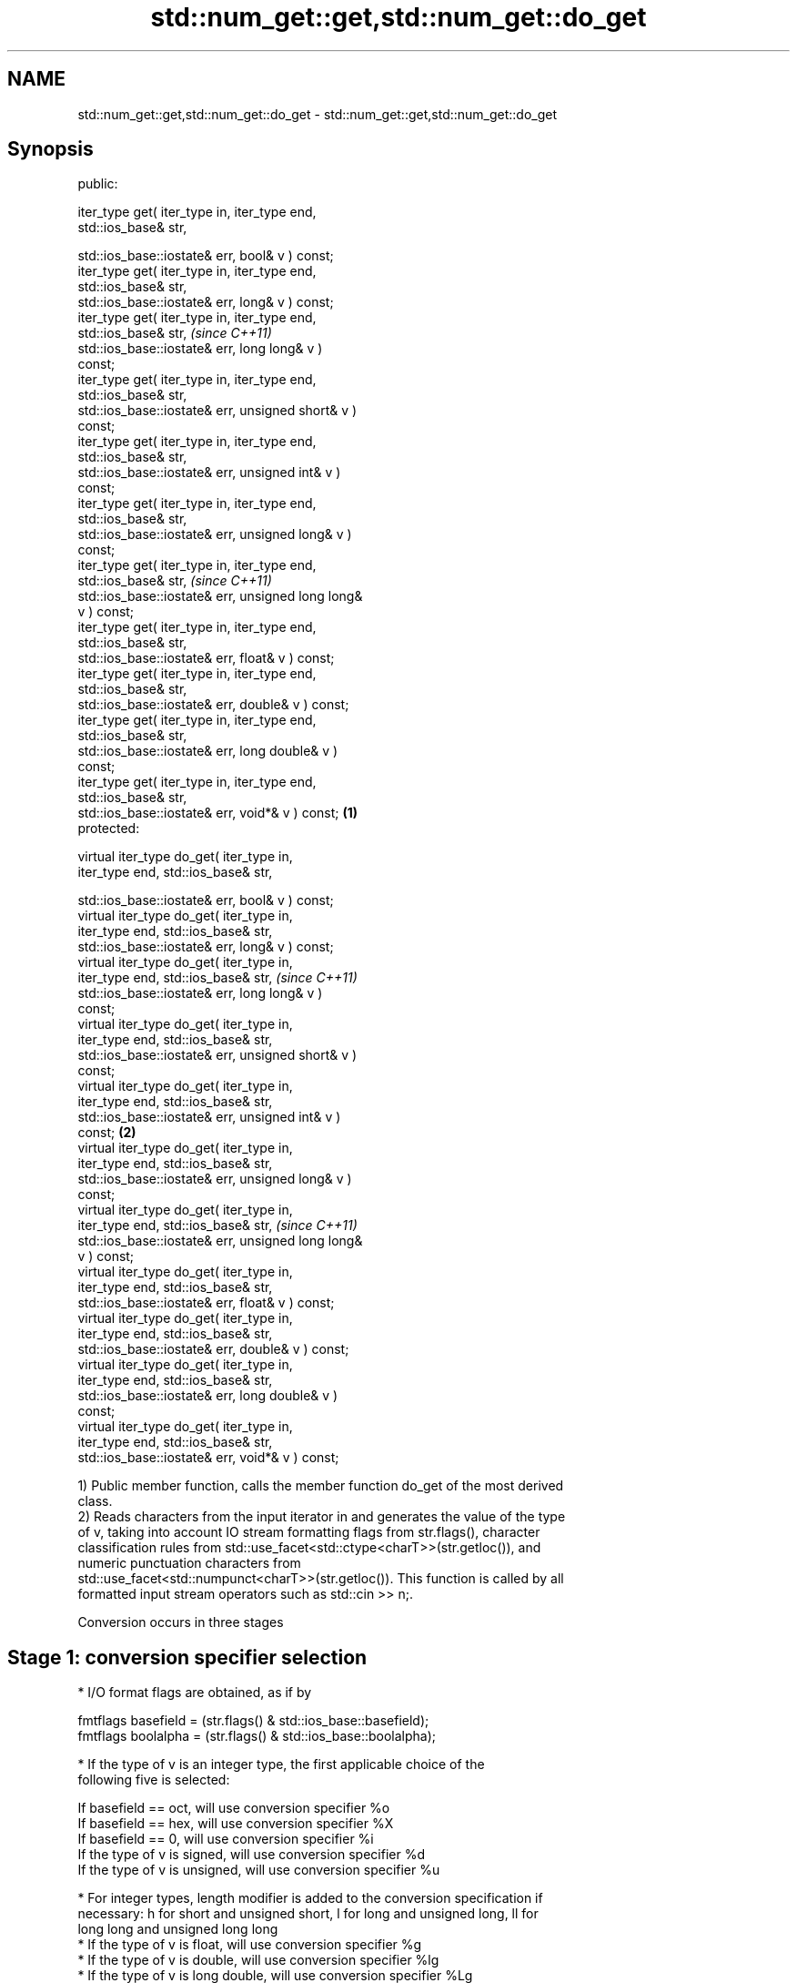 .TH std::num_get::get,std::num_get::do_get 3 "2022.07.31" "http://cppreference.com" "C++ Standard Libary"
.SH NAME
std::num_get::get,std::num_get::do_get \- std::num_get::get,std::num_get::do_get

.SH Synopsis
   public:

   iter_type get( iter_type in, iter_type end,
   std::ios_base& str,

   std::ios_base::iostate& err, bool& v ) const;
   iter_type get( iter_type in, iter_type end,
   std::ios_base& str,
   std::ios_base::iostate& err, long& v ) const;
   iter_type get( iter_type in, iter_type end,
   std::ios_base& str,                                      \fI(since C++11)\fP
   std::ios_base::iostate& err, long long& v )
   const;
   iter_type get( iter_type in, iter_type end,
   std::ios_base& str,
   std::ios_base::iostate& err, unsigned short& v )
   const;
   iter_type get( iter_type in, iter_type end,
   std::ios_base& str,
   std::ios_base::iostate& err, unsigned int& v )
   const;
   iter_type get( iter_type in, iter_type end,
   std::ios_base& str,
   std::ios_base::iostate& err, unsigned long& v )
   const;
   iter_type get( iter_type in, iter_type end,
   std::ios_base& str,                                      \fI(since C++11)\fP
   std::ios_base::iostate& err, unsigned long long&
   v ) const;
   iter_type get( iter_type in, iter_type end,
   std::ios_base& str,
   std::ios_base::iostate& err, float& v ) const;
   iter_type get( iter_type in, iter_type end,
   std::ios_base& str,
   std::ios_base::iostate& err, double& v ) const;
   iter_type get( iter_type in, iter_type end,
   std::ios_base& str,
   std::ios_base::iostate& err, long double& v )
   const;
   iter_type get( iter_type in, iter_type end,
   std::ios_base& str,
   std::ios_base::iostate& err, void*& v ) const;   \fB(1)\fP
   protected:

   virtual iter_type do_get( iter_type in,
   iter_type end, std::ios_base& str,

   std::ios_base::iostate& err, bool& v ) const;
   virtual iter_type do_get( iter_type in,
   iter_type end, std::ios_base& str,
   std::ios_base::iostate& err, long& v ) const;
   virtual iter_type do_get( iter_type in,
   iter_type end, std::ios_base& str,                                     \fI(since C++11)\fP
   std::ios_base::iostate& err, long long& v )
   const;
   virtual iter_type do_get( iter_type in,
   iter_type end, std::ios_base& str,
   std::ios_base::iostate& err, unsigned short& v )
   const;
   virtual iter_type do_get( iter_type in,
   iter_type end, std::ios_base& str,
   std::ios_base::iostate& err, unsigned int& v )
   const;                                               \fB(2)\fP
   virtual iter_type do_get( iter_type in,
   iter_type end, std::ios_base& str,
   std::ios_base::iostate& err, unsigned long& v )
   const;
   virtual iter_type do_get( iter_type in,
   iter_type end, std::ios_base& str,                                     \fI(since C++11)\fP
   std::ios_base::iostate& err, unsigned long long&
   v ) const;
   virtual iter_type do_get( iter_type in,
   iter_type end, std::ios_base& str,
   std::ios_base::iostate& err, float& v ) const;
   virtual iter_type do_get( iter_type in,
   iter_type end, std::ios_base& str,
   std::ios_base::iostate& err, double& v ) const;
   virtual iter_type do_get( iter_type in,
   iter_type end, std::ios_base& str,
   std::ios_base::iostate& err, long double& v )
   const;
   virtual iter_type do_get( iter_type in,
   iter_type end, std::ios_base& str,
   std::ios_base::iostate& err, void*& v ) const;

   1) Public member function, calls the member function do_get of the most derived
   class.
   2) Reads characters from the input iterator in and generates the value of the type
   of v, taking into account IO stream formatting flags from str.flags(), character
   classification rules from std::use_facet<std::ctype<charT>>(str.getloc()), and
   numeric punctuation characters from
   std::use_facet<std::numpunct<charT>>(str.getloc()). This function is called by all
   formatted input stream operators such as std::cin >> n;.

   Conversion occurs in three stages

.SH Stage 1: conversion specifier selection

     * I/O format flags are obtained, as if by

           fmtflags basefield = (str.flags() & std::ios_base::basefield);
           fmtflags boolalpha = (str.flags() & std::ios_base::boolalpha);

     * If the type of v is an integer type, the first applicable choice of the
       following five is selected:

           If basefield == oct, will use conversion specifier %o
           If basefield == hex, will use conversion specifier %X
           If basefield == 0, will use conversion specifier %i
           If the type of v is signed, will use conversion specifier %d
           If the type of v is unsigned, will use conversion specifier %u

     * For integer types, length modifier is added to the conversion specification if
       necessary: h for short and unsigned short, l for long and unsigned long, ll for
       long long and unsigned long long
     * If the type of v is float, will use conversion specifier %g
     * If the type of v is double, will use conversion specifier %lg
     * If the type of v is long double, will use conversion specifier %Lg
     * If the type of v is void*, will use conversion specifier %p
     * If the type of v is bool and boolalpha==0, proceeds as if the type of v is long,
       except for the value to be stored in v in stage 3.
     * If the type of v is bool and boolalpha!=0, the following replaces stages 2 and
       3:

          * Successive characters obtained from the input iterator in are matched
            against the character sequences obtained from
            std::use_facet<std::numpunct<charT>>(str.getloc()).falsename() and
            std::use_facet<std::numpunct<charT> >(str.getloc()).truename() only as
            necessary as to identify the unique match. The input iterator in is
            compared to end only when necessary to obtain a character.
          * If the target sequence is uniquely matched, v is set to the corresponding
            bool value. Otherwise false is stored in v and std::ios_base::failbit is
            assigned to err. If unique match could not be found before the input ended
            (in==end), err|=std::ios_base::eofbit is executed.

.SH Stage 2: character extraction

     * If in==end, Stage 2 is terminated immediately, no further characters are
       extracted
     * The next character is extracted from in as if by char_type ct = *in;

          * If the character matches one of
            "0123456789abcdefxABCDEFX+-"
            \fI(until C++11)\fP
            "0123456789abcdefpxABCDEFPX+-"
            \fI(since C++11)\fP, widened to the locale's char_type as if by
            std::use_facet<std::ctype<charT>>(str.getloc()).widen(), it is converted to
            the corresponding char.
          * If the character matches the decimal point separator
            (std::use_facet<std::numpunct<charT>>(str.getloc()).decimal_point())), it
            is replaced by '.'.
          * If the character matches the thousands separator
            (std::use_facet<std::numpunct<charT>>(str.getloc()).thousands_sep()) and
            the thousands separation is in use (as determined by
            std::use_facet<std::numpunct<charT>>(str.getloc()).grouping().length() !=
            0), then if the decimal point '.' has not yet been accumulated, the
            position of the character is remembered, but the character is otherwise
            ignored. If the decimal point has already been accumulated, the character
            is discarded and Stage 2 terminates.
          * In any case, the check is made whether the char obtained from the previous
            steps is allowed in the input field that would be parsed by std::scanf
            given the conversion specifier selected in Stage 1. If it is allowed, it is
            accumulated in a temporary buffer and Stage 2 repeats. If it is not
            allowed, Stage 2 terminates.

.SH Stage 3: conversion and storage

     * The sequence of chars accumulated in Stage 2 is converted to a numeric value

           The input is parsed as if by std::strtoll for signed integer v,
           std::strtoull for unsigned integer v, std::strtof for float v, std::strtod
           for double v, or std::strtold for long double v

     * If the conversion function fails to convert the entire field, the value 0
       is stored in v
     * If the type of v is a signed integer type and the conversion function results in
       a positive or negative value too large to fit in it, the most positive or
       negative representable value is stored in v, respectively
     * If the type of v is an unsigned integer type and the conversion function results
       in a value that does not fit in it, the most positive representable value is
       stored in v.
     * In any case, if the conversion function fails std::ios_base::failbit is assigned
       to err
     * Otherwise, the numeric result of the conversion is stored in v

          * If the type of v is bool and boolalpha is not set, then if the value to be
            stored is 0, false is stored, if the value to be stored is 1, true is
            stored, for any other value std::ios_base::failbit is assigned to err and
            true is stored.

     * After this, digit grouping is checked. if the position of any of the thousands
       separators discarded in Stage 2 does not match the grouping provided by
       std::use_facet<std::numpunct<charT>>(str.getloc()).grouping(),
       std::ios_base::failbit is assigned to err.
     * If Stage 2 was terminated by the test in==end, err|=std::ios_base::eofbit is
       executed to set the eof bit.

.SH Return value

   in

.SH Notes

   C++98/C++03 specified that v is left unchanged if an error occurs. Such behavior is
   corrected by LWG23 and LWG696 which are merged into C++11.

   When converting a negative number string into an unsigned integer, some
   implementations produce zero (since the value represented by the string is smaller
   than what the target type can represent). Such behavior was specified in C++11/14
   standard but is corrected by LWG1169.

   Because stage 2 filters out characters such as 'N' or 'i', the strings "NaN" or
   "inf" is rejected by do_get(double) even if they are valid input to strtod.
   Hexadecimal floating-point numbers such "0x1.23p-10" used to be rejected by do_get,
   which is a defect fixed by LWG2381.

.SH Example

   An implementation of operator>> for a user-defined type.


// Run this code

 #include <iostream>
 #include <iterator>
 #include <locale>

 struct base { long x; };

 template <class CharT, class Traits>
 std::basic_istream<CharT, Traits>&
     operator >>(std::basic_istream<CharT, Traits>& is,
                 base& b)
 {
     std::ios_base::iostate err = std::ios_base::goodbit;
     try // setting err could throw
     {
         typename std::basic_istream<CharT, Traits>::sentry s(is);

         if (s) // if stream is ready for input
         {
             std::use_facet<std::num_get<CharT>>(is.getloc()).get(is, {}, is, err, b.x);
         }
     } catch(std::ios_base::failure& error)
     {
         // handle the exception
     }
     return is;
 }

 int main()
 {
     base b;

     std::cin >> b;
 }

  Defect reports

   The following behavior-changing defect reports were applied retroactively to
   previously published C++ standards.

      DR    Applied to          Behavior as published              Correct behavior
   LWG 23   C++98      overflowing input resulted in undefined overflow handled
                       behavior
   LWG 696  C++98      the result was unchanged on conversion  set to zero
                       failure
   LWG 1169 C++98      overflow handling was inconsistent      made consistent with
                       between floating-point types            strtof/strtod
   LWG 2381 C++11      do_get did not parse 'p' and 'P' while  made 'p' and 'P' parsed
                       strtod parsed them

.SH See also

   operator>> extracts formatted data
              \fI(public member function of std::basic_istream<CharT,Traits>)\fP
